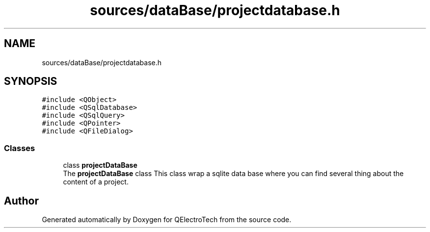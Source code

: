 .TH "sources/dataBase/projectdatabase.h" 3 "Thu Aug 27 2020" "Version 0.8-dev" "QElectroTech" \" -*- nroff -*-
.ad l
.nh
.SH NAME
sources/dataBase/projectdatabase.h
.SH SYNOPSIS
.br
.PP
\fC#include <QObject>\fP
.br
\fC#include <QSqlDatabase>\fP
.br
\fC#include <QSqlQuery>\fP
.br
\fC#include <QPointer>\fP
.br
\fC#include <QFileDialog>\fP
.br

.SS "Classes"

.in +1c
.ti -1c
.RI "class \fBprojectDataBase\fP"
.br
.RI "The \fBprojectDataBase\fP class This class wrap a sqlite data base where you can find several thing about the content of a project\&. "
.in -1c
.SH "Author"
.PP 
Generated automatically by Doxygen for QElectroTech from the source code\&.
